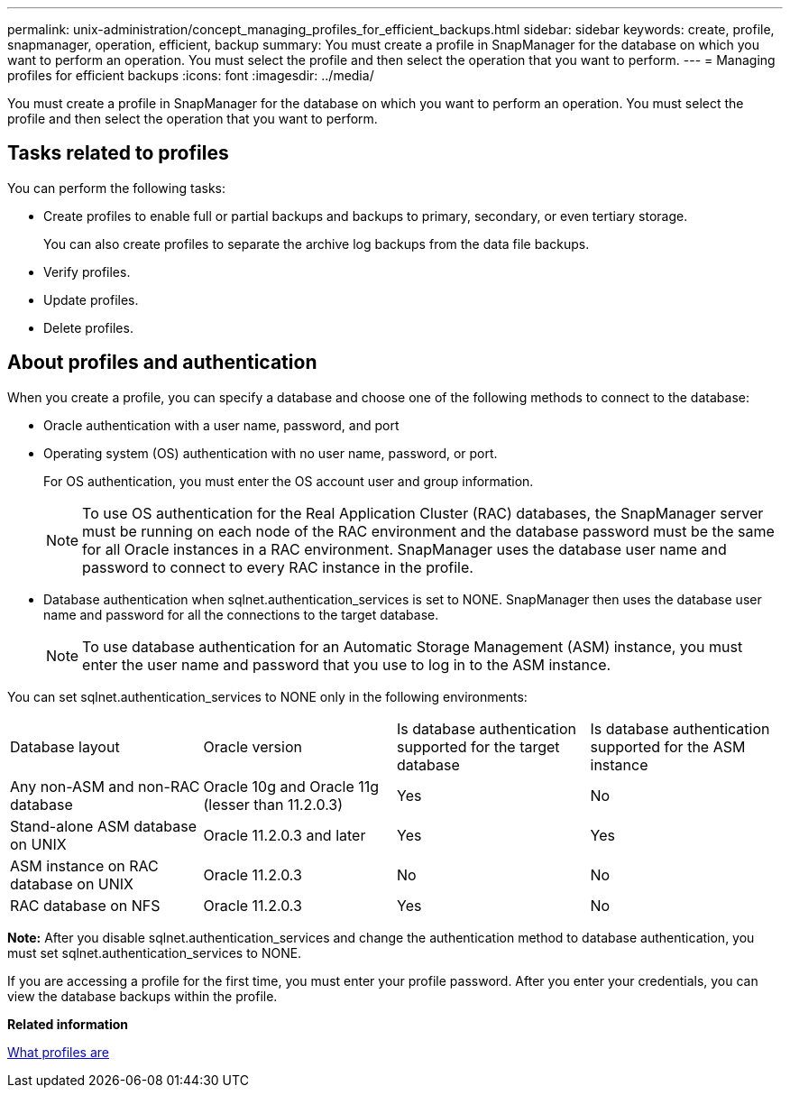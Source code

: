 ---
permalink: unix-administration/concept_managing_profiles_for_efficient_backups.html
sidebar: sidebar
keywords: create, profile, snapmanager, operation, efficient, backup
summary: You must create a profile in SnapManager for the database on which you want to perform an operation. You must select the profile and then select the operation that you want to perform.
---
= Managing profiles for efficient backups
:icons: font
:imagesdir: ../media/

[.lead]
You must create a profile in SnapManager for the database on which you want to perform an operation. You must select the profile and then select the operation that you want to perform.

== Tasks related to profiles

You can perform the following tasks:

* Create profiles to enable full or partial backups and backups to primary, secondary, or even tertiary storage.
+
You can also create profiles to separate the archive log backups from the data file backups.

* Verify profiles.
* Update profiles.
* Delete profiles.

== About profiles and authentication

When you create a profile, you can specify a database and choose one of the following methods to connect to the database:

* Oracle authentication with a user name, password, and port
* Operating system (OS) authentication with no user name, password, or port.
+
For OS authentication, you must enter the OS account user and group information.
+
NOTE: To use OS authentication for the Real Application Cluster (RAC) databases, the SnapManager server must be running on each node of the RAC environment and the database password must be the same for all Oracle instances in a RAC environment. SnapManager uses the database user name and password to connect to every RAC instance in the profile.

* Database authentication when sqlnet.authentication_services is set to NONE. SnapManager then uses the database user name and password for all the connections to the target database.
+
NOTE: To use database authentication for an Automatic Storage Management (ASM) instance, you must enter the user name and password that you use to log in to the ASM instance.

You can set sqlnet.authentication_services to NONE only in the following environments:

|===
| Database layout| Oracle version| Is database authentication supported for the target database| Is database authentication supported for the ASM instance
a|
Any non-ASM and non-RAC database
a|
Oracle 10g and Oracle 11g (lesser than 11.2.0.3)
a|
Yes
a|
No
a|
Stand-alone ASM database on UNIX
a|
Oracle 11.2.0.3 and later
a|
Yes
a|
Yes
a|
ASM instance on RAC database on UNIX
a|
Oracle 11.2.0.3
a|
No
a|
No
a|
RAC database on NFS
a|
Oracle 11.2.0.3
a|
Yes
a|
No
|===
*Note:* After you disable sqlnet.authentication_services and change the authentication method to database authentication, you must set sqlnet.authentication_services to NONE.

If you are accessing a profile for the first time, you must enter your profile password. After you enter your credentials, you can view the database backups within the profile.

*Related information*

xref:concept_what_profiles_are.adoc[What profiles are]

